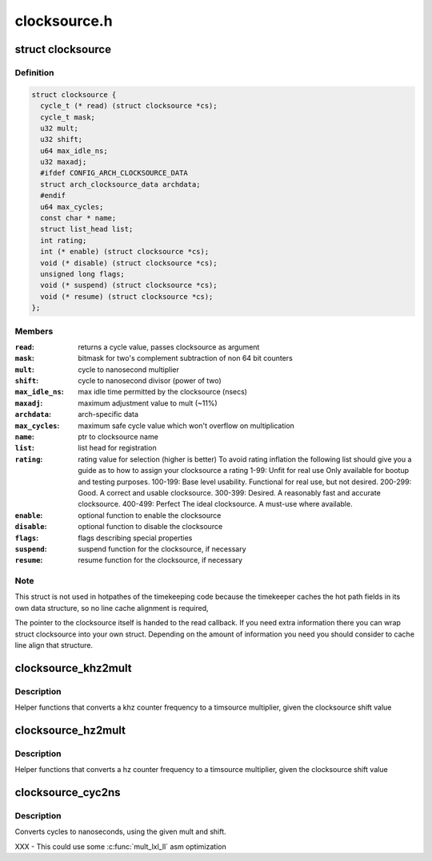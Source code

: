 .. -*- coding: utf-8; mode: rst -*-

=============
clocksource.h
=============


.. _`clocksource`:

struct clocksource
==================

.. c:type:: clocksource

    hardware abstraction for a free running counter Provides mostly state-free accessors to the underlying hardware. This is the structure used for system time.


.. _`clocksource.definition`:

Definition
----------

.. code-block:: c

  struct clocksource {
    cycle_t (* read) (struct clocksource *cs);
    cycle_t mask;
    u32 mult;
    u32 shift;
    u64 max_idle_ns;
    u32 maxadj;
    #ifdef CONFIG_ARCH_CLOCKSOURCE_DATA
    struct arch_clocksource_data archdata;
    #endif
    u64 max_cycles;
    const char * name;
    struct list_head list;
    int rating;
    int (* enable) (struct clocksource *cs);
    void (* disable) (struct clocksource *cs);
    unsigned long flags;
    void (* suspend) (struct clocksource *cs);
    void (* resume) (struct clocksource *cs);
  };


.. _`clocksource.members`:

Members
-------

:``read``:
    returns a cycle value, passes clocksource as argument

:``mask``:
    bitmask for two's complement
    subtraction of non 64 bit counters

:``mult``:
    cycle to nanosecond multiplier

:``shift``:
    cycle to nanosecond divisor (power of two)

:``max_idle_ns``:
    max idle time permitted by the clocksource (nsecs)

:``maxadj``:
    maximum adjustment value to mult (~11%)

:``archdata``:
    arch-specific data

:``max_cycles``:
    maximum safe cycle value which won't overflow on multiplication

:``name``:
    ptr to clocksource name

:``list``:
    list head for registration

:``rating``:
    rating value for selection (higher is better)
    To avoid rating inflation the following
    list should give you a guide as to how
    to assign your clocksource a rating
    1-99: Unfit for real use
    Only available for bootup and testing purposes.
    100-199: Base level usability.
    Functional for real use, but not desired.
    200-299: Good.
    A correct and usable clocksource.
    300-399: Desired.
    A reasonably fast and accurate clocksource.
    400-499: Perfect
    The ideal clocksource. A must-use where
    available.

:``enable``:
    optional function to enable the clocksource

:``disable``:
    optional function to disable the clocksource

:``flags``:
    flags describing special properties

:``suspend``:
    suspend function for the clocksource, if necessary

:``resume``:
    resume function for the clocksource, if necessary




.. _`clocksource.note`:

Note
----

This struct is not used in hotpathes of the timekeeping code
because the timekeeper caches the hot path fields in its own data
structure, so no line cache alignment is required,

The pointer to the clocksource itself is handed to the read
callback. If you need extra information there you can wrap struct
clocksource into your own struct. Depending on the amount of
information you need you should consider to cache line align that
structure.



.. _`clocksource_khz2mult`:

clocksource_khz2mult
====================

.. c:function:: u32 clocksource_khz2mult (u32 khz, u32 shift_constant)

    calculates mult from khz and shift

    :param u32 khz:
        Clocksource frequency in KHz

    :param u32 shift_constant:
        Clocksource shift factor



.. _`clocksource_khz2mult.description`:

Description
-----------

Helper functions that converts a khz counter frequency to a timsource
multiplier, given the clocksource shift value



.. _`clocksource_hz2mult`:

clocksource_hz2mult
===================

.. c:function:: u32 clocksource_hz2mult (u32 hz, u32 shift_constant)

    calculates mult from hz and shift

    :param u32 hz:
        Clocksource frequency in Hz

    :param u32 shift_constant:
        Clocksource shift factor



.. _`clocksource_hz2mult.description`:

Description
-----------

Helper functions that converts a hz counter
frequency to a timsource multiplier, given the
clocksource shift value



.. _`clocksource_cyc2ns`:

clocksource_cyc2ns
==================

.. c:function:: s64 clocksource_cyc2ns (cycle_t cycles, u32 mult, u32 shift)

    converts clocksource cycles to nanoseconds

    :param cycle_t cycles:
        cycles

    :param u32 mult:
        cycle to nanosecond multiplier

    :param u32 shift:
        cycle to nanosecond divisor (power of two)



.. _`clocksource_cyc2ns.description`:

Description
-----------

Converts cycles to nanoseconds, using the given mult and shift.

XXX - This could use some :c:func:`mult_lxl_ll` asm optimization

